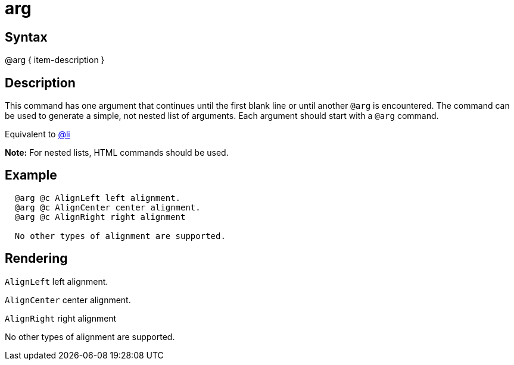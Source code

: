 = arg

== Syntax
@arg { item-description }

== Description
This command has one argument that continues until the first blank line or until another `@arg` is encountered. The command can be used to generate a simple, not nested list of arguments. Each argument should start with a `@arg` command.

Equivalent to xref:commands/li.adoc[@li]



*Note:* For nested lists, HTML commands should be used.

== Example
```
  @arg @c AlignLeft left alignment.
  @arg @c AlignCenter center alignment.
  @arg @c AlignRight right alignment

  No other types of alignment are supported.

```
// [CODE_END]


== Rendering
`AlignLeft` left alignment. 

`AlignCenter` center alignment. 

`AlignRight` right alignment 

No other types of alignment are supported.